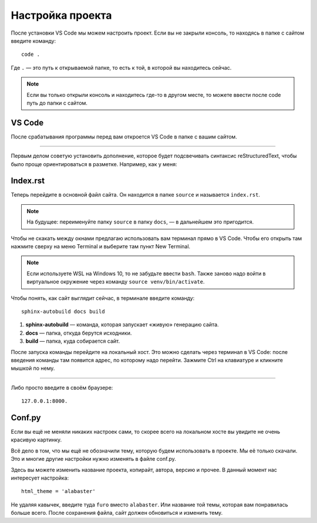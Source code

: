 Настройка проекта
=================

После установки VS Code мы можем настроить проект.
Если вы не закрыли консоль, то находясь в папке с сайтом введите команду::

    code . 

Где ``.`` — это путь к открываемой папке, то есть к той, в которой вы находитесь сейчас.

..  note:: Если вы только открыли консоль и находитесь где-то в другом месте, то можете ввести после code путь до папки с сайтом.

VS Code
-------

После срабатывания программы перед вам откроется VS Code в папке с вашим сайтом.

..  thumbnail:: _images/sphinx-101-2-vs-code.png
    :align: center
    :alt: VS Code

----

Первым делом советую установить дополнение, которое будет подсвечивать синтаксис reStructuredText,
чтобы было проще ориентироваться в разметке. Например, как у меня:

..  thumbnail:: _images/sphinx-101-3-rst-extension.png
    :align: center
    :alt: RST Extension

Index.rst
---------

Теперь перейдите в основной файл сайта. Он находится в папке ``source`` и называется ``index.rst``.

..  note:: На будущее: переименуйте папку ``source`` в папку ``docs``, — в дальнейшем это пригодится.

Чтобы не скакать между окнами предлагаю использовать вам терминал прямо в VS Code.
Чтобы его открыть там нажмите сверху на меню Terminal и выберите там пункт New Terminal. 

..  thumbnail:: _images/sphinx-101-4-vs-code-terminal.png
    :width: 70%
    :align: center
    :alt: VS Code Terminal

..  note:: Если используете WSL на Windows 10, то не забудьте ввести ``bash``.
    Также заново надо войти в виртуальное окружение через команду ``source venv/bin/activate``.

Чтобы понять, как сайт выглядит сейчас, в терминале введите команду::

    sphinx-autobuild docs build

#.  **sphinx-autobuild** — команда, которая запускает «живую» генерацию сайта.
#.  **docs** — папка, откуда берутся исходники.
#.  **build** — папка, куда собирается сайт.

После запуска команды перейдите на локальный хост.
Это можно сделать через терминал в VS Code: после введения команды там появится адрес, по которому надо перейти.
Зажмите Ctrl на клавиатуре и кликните мышкой по нему.

..  thumbnail:: _images/sphinx-101-5-localhost.gif
    :align: center
    :alt: Localhost

----

Либо просто введите в своём браузере::
    
    127.0.0.1:8000.

Conf.py
-------

Если вы ещё не меняли никаких настроек сами, то скорее всего на локальном хосте вы увидите не очень красивую картинку.

..  thumbnail:: _images/sphinx-101-6-alabaster.png
    :align: center
    :alt: Alabaster

Всё дело в том, что мы ещё не обозначили тему, которую будем использовать в проекте.
Мы её только скачали. Это и многие другие настройки нужно изменять в файле conf.py.

..  thumbnail:: _images/sphinx-101-7-conf-py.png
    :align: center
    :alt: Conf.py

Здесь вы можете изменить название проекта, копирайт, автора, версию и прочее.
В данный момент нас интересует настройка::
    
    html_theme = 'alabaster'

Не удаляя кавычек, введите туда ``furo`` вместо ``alabaster``. Или название той темы, которая вам понравилась больше всего.
После сохранения файла, сайт должен обновиться и изменить тему.

